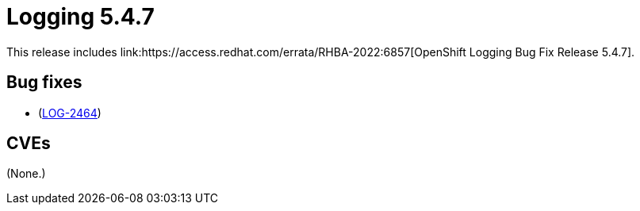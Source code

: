 //module included in cluster-logging-release-notes.adoc
:_content-type: REFERENCE
[id="cluster-logging-release-notes-5-4-7_{context}"]
= Logging 5.4.7
This release includes link:https://access.redhat.com/errata/RHBA-2022:6857[OpenShift Logging Bug Fix Release 5.4.7].

[id="openshift-logging-5-4-7-bug-fixes_{context}"]
== Bug fixes
* (link:https://issues.redhat.com/browse/LOG-2464[LOG-2464])

[id="openshift-logging-5-4-7-cves_{context}"]
== CVEs
(None.)

